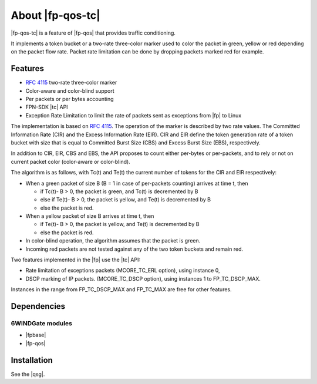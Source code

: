 .. Copyright 2014 6WIND S.A.

.. title:: |fp-qos-tc|

About |fp-qos-tc|
=================

|fp-qos-tc| is a feature of |fp-qos| that provides traffic conditioning.

It implements a token bucket or a two-rate three-color marker used to color the
packet in green, yellow or red depending on the packet flow rate. Packet rate
limitation can be done by dropping packets marked red for example.

Features
--------

- :rfc:`4115` two-rate three-color marker
- Color-aware and color-blind support
- Per packets or per bytes accounting
- FPN-SDK |tc| API
- Exception Rate Limitation to limit the rate of packets sent as exceptions
  from |fp| to Linux

The implementation is based on :rfc:`4115`. The operation of the marker is
described by two rate values.  The Committed Information Rate (CIR) and the
Excess Information Rate (EIR).  CIR and EIR define the token generation rate of
a token bucket with size that is equal to Committed Burst Size (CBS) and Excess
Burst Size (EBS), respectively.

In addition to CIR, EIR, CBS and EBS, the API proposes to count either per-bytes
or per-packets, and to rely or not on current packet color (color-aware or
color-blind).

The algorithm is as follows, with Tc(t) and Te(t) the current number of tokens
for the CIR and EIR respectively:

- When a green packet of size B (B = 1 in case of per-packets counting) arrives
  at time t, then

  - if Tc(t)- B > 0, the packet is green, and Tc(t) is decremented by B

  - else if Te(t)- B > 0, the packet is yellow, and Te(t) is decremented by B

  - else the packet is red.

- When a yellow packet of size B arrives at time t, then

  - if Te(t)- B > 0, the packet is yellow, and Te(t) is decremented by B

  - else the packet is red.

- In color-blind operation, the algorithm assumes that the packet is green.

- Incoming red packets are not tested against any of the two token buckets and
  remain red.

Two features implemented in the |fp| use the |tc| API:

- Rate limitation of exceptions packets (MCORE_TC_ERL option), using instance 0,

- DSCP marking of IP packets. (MCORE_TC_DSCP option), using instances 1 to
  FP_TC_DSCP_MAX.

Instances in the range from FP_TC_DSCP_MAX and FP_TC_MAX are free for other
features.

Dependencies
------------

6WINDGate modules
~~~~~~~~~~~~~~~~~

- |fpbase|
- |fp-qos|

Installation
------------

See the |qsg|.
